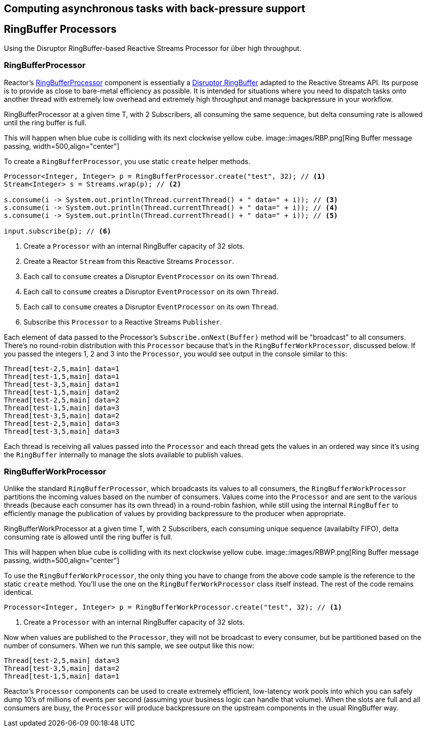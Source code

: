 [[core-processor]]
ifndef::env-github[]
== Computing asynchronous tasks with back-pressure support
endif::[]

== RingBuffer Processors
Using the Disruptor RingBuffer-based Reactive Streams Processor for über high throughput.

[[core-rbp]]
=== RingBufferProcessor

Reactor's link:/docs/api/index.html?reactor/core/processor/RingBufferProcessor.html[RingBufferProcessor] component is essentially a https://github.com/LMAX-Exchange/disruptor[Disruptor RingBuffer] adapted to the Reactive Streams API. Its purpose is to provide as close to bare-metal efficiency as possible. It is intended for situations where you need to dispatch tasks onto another thread with extremely low overhead and extremely high throughput and manage backpressure in your workflow.

.RingBufferProcessor at a given time T, with 2 Subscribers, all consuming the same sequence, but delta consuming rate is allowed until the ring buffer is full.
This will happen when blue cube is colliding with its next clockwise yellow cube.
image::images/RBP.png[Ring Buffer message passing, width=500,align="center"]

To create a `RingBufferProcessor`, you use static `create` helper methods.

[source,java]
----
Processor<Integer, Integer> p = RingBufferProcessor.create("test", 32); // <1>
Stream<Integer> s = Streams.wrap(p); // <2>

s.consume(i -> System.out.println(Thread.currentThread() + " data=" + i)); // <3>
s.consume(i -> System.out.println(Thread.currentThread() + " data=" + i)); // <4>
s.consume(i -> System.out.println(Thread.currentThread() + " data=" + i)); // <5>

input.subscribe(p); // <6>
----
<1> Create a `Processor` with an internal RingBuffer capacity of 32 slots.
<2> Create a Reactor `Stream` from this Reactive Streams `Processor`.
<3> Each call to `consume` creates a Disruptor `EventProcessor` on its own `Thread`.
<4> Each call to `consume` creates a Disruptor `EventProcessor` on its own `Thread`.
<5> Each call to `consume` creates a Disruptor `EventProcessor` on its own `Thread`.
<6> Subscribe this `Processor` to a Reactive Streams `Publisher`.

Each element of data passed to the Processor's `Subscribe.onNext(Buffer)` method will be "broadcast" to all consumers. There's no round-robin distribution with this `Processor` because that's in the `RingBufferWorkProcessor`, discussed below. If you passed the integers 1, 2 and 3 into the `Processor`, you would see output in the console similar to this:

----
Thread[test-2,5,main] data=1
Thread[test-1,5,main] data=1
Thread[test-3,5,main] data=1
Thread[test-1,5,main] data=2
Thread[test-2,5,main] data=2
Thread[test-1,5,main] data=3
Thread[test-3,5,main] data=2
Thread[test-2,5,main] data=3
Thread[test-3,5,main] data=3
----

Each thread is receiving all values passed into the `Processor` and each thread gets the values in an ordered way since it's using the `RingBuffer` internally to manage the slots available to publish values.

[[work]]
=== RingBufferWorkProcessor

Unlike the standard `RingBufferProcessor`, which broadcasts its values to all consumers, the `RingBufferWorkProcessor` partitions the incoming values based on the number of consumers. Values come into the `Processor` and are sent to the various threads (because each consumer has its own thread) in a round-robin fashion, while still using the internal `RingBuffer` to efficiently manage the publication of values by providing backpressure to the producer when appropriate.

.RingBufferWorkProcessor at a given time T, with 2 Subscribers, each consuming unique sequence (availabilty FIFO), delta consuming rate is allowed until the ring buffer is full.
This will happen when blue cube is colliding with its next clockwise yellow cube.
image::images/RBWP.png[Ring Buffer message passing, width=500,align="center"]

To use the `RingBufferWorkProcessor`, the only thing you have to change from the above code sample is the reference to the static `create` method. You'll use the one on the `RingBufferWorkProcessor` class itself instead. The rest of the code remains identical.

[source,java]
----
Processor<Integer, Integer> p = RingBufferWorkProcessor.create("test", 32); // <1>
----
<1> Create a `Processor` with an internal RingBuffer capacity of 32 slots.

Now when values are published to the `Processor`, they will not be broadcast to every consumer, but be partitioned based on the number of consumers. When we run this sample, we see output like this now:

----
Thread[test-2,5,main] data=3
Thread[test-3,5,main] data=2
Thread[test-1,5,main] data=1
----

Reactor's `Processor` components can be used to create extremely efficient, low-latency work pools into which you can safely dump 10's of millions of events per second (assuming your business logic can handle that volume). When the slots are full and all consumers are busy, the `Processor` will produce backpressure on the upstream components in the usual RingBuffer way.